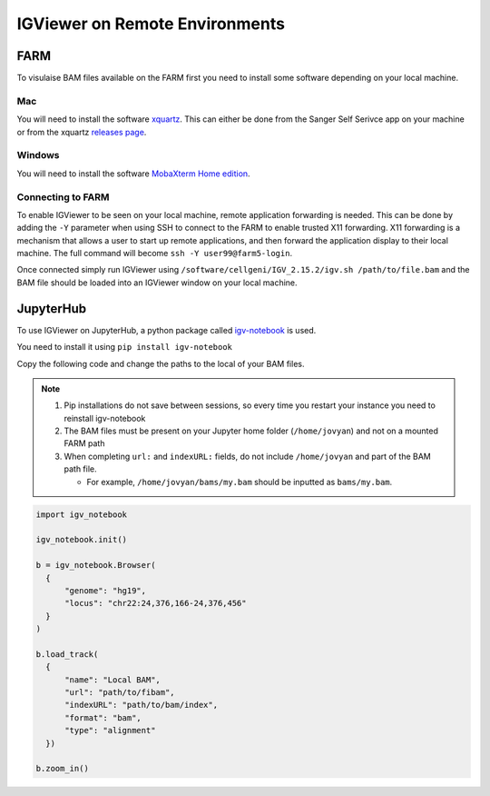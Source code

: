 IGViewer on Remote Environments
===============================

FARM
----

To visulaise BAM files available on the FARM first you need to install some software depending on your local machine.

Mac
^^^

You will need to install the software `xquartz <https://www.xquartz.org/index.html>`__. This can either be done from the Sanger Self Serivce app on your 
machine or from the xquartz `releases page <https://www.xquartz.org/releases/index.html>`__.

Windows
^^^^^^^

You will need to install the software `MobaXterm Home edition <https://mobaxterm.mobatek.net/download.html>`__.

Connecting to FARM
^^^^^^^^^^^^^^^^^^

To enable IGViewer to be seen on your local machine, remote application forwarding is needed. This can be done by adding the ``-Y`` parameter when using SSH to connect to the FARM to enable trusted X11 forwarding. X11 forwarding is a mechanism that allows a user to start up remote applications, and then forward the application display to their local machine. The full command will become ``ssh -Y user99@farm5-login``.

Once connected simply run IGViewer using ``/software/cellgeni/IGV_2.15.2/igv.sh /path/to/file.bam`` and the BAM file should be loaded into an 
IGViewer window on your local machine.


.. _jupyterhub-igviewer:

JupyterHub
----------

To use IGViewer on JupyterHub, a python package called `igv-notebook <https://github.com/igvteam/igv-notebook>`__ is used.

You need to install it using ``pip install igv-notebook``

Copy the following code and change the paths to the local of your BAM files.

.. note::
  1. Pip installations do not save between sessions, so every time you restart your instance you need to reinstall igv-notebook
  2. The BAM files must be present on your Jupyter home folder (``/home/jovyan``) and not on a mounted FARM path
  3. When completing ``url:`` and ``indexURL:`` fields, do not include ``/home/jovyan`` and part of the BAM path file. 

     - For example, ``/home/jovyan/bams/my.bam`` should be inputted as ``bams/my.bam``.
    
    
    
.. code-block:: bash
  
   import igv_notebook

   igv_notebook.init()

   b = igv_notebook.Browser(
     {
         "genome": "hg19",
         "locus": "chr22:24,376,166-24,376,456"
     }
   )

   b.load_track(
     {
         "name": "Local BAM",
         "url": "path/to/fibam",
         "indexURL": "path/to/bam/index",
         "format": "bam",
         "type": "alignment"
     })

   b.zoom_in()
